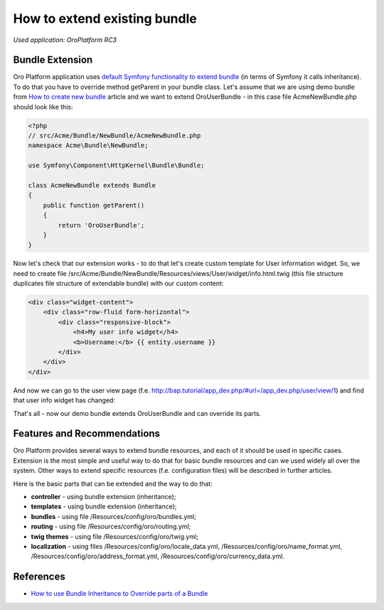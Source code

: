 .. index::
    single: Bundle; Extend a Bundle
    single: Customization; Extend a Bundle

How to extend existing bundle
=============================

*Used application: OroPlatform RC3*

Bundle Extension
----------------

Oro Platform application uses `default Symfony functionality to extend bundle`_ (in terms of Symfony it calls
inheritance). To do that you have to override method getParent in your bundle class.
Let's assume that we are using demo bundle from `How to create new bundle`_
article and we want to extend OroUserBundle - in this case file AcmeNewBundle.php should look like this:

.. _default Symfony functionality to extend bundle: http://symfony.com/doc/2.3/cookbook/bundles/inheritance.html
.. _How to create new bundle: ./how_to_create_new_bundle.rst

.. code-block:: php

    <?php
    // src/Acme/Bundle/NewBundle/AcmeNewBundle.php
    namespace Acme\Bundle\NewBundle;

    use Symfony\Component\HttpKernel\Bundle\Bundle;

    class AcmeNewBundle extends Bundle
    {
        public function getParent()
        {
            return 'OroUserBundle';
        }
    }

Now let's check that our extension works - to do that let's create custom template for User information widget.
So, we need to create file /src/Acme/Bundle/NewBundle/Resources/views/User/widget/info.html.twig
(this file structure duplicates file structure of extendable bundle) with our custom content:

.. code-block:: html+jinja

    <div class="widget-content">
        <div class="row-fluid form-horizontal">
            <div class="responsive-block">
                <h4>My user info widget</h4>
                <b>Username:</b> {{ entity.username }}
            </div>
        </div>
    </div>

And now we can go to the user view page (f.e. http://bap.tutorial/app_dev.php/#url=/app_dev.php/user/view/1) and find
that user info widget has changed:

.. image:: ./img/how_to_extend_existing_bundle/user_info_widget.png

That's all - now our demo bundle extends OroUserBundle and can override its parts.


Features and Recommendations
----------------------------

Oro Platform provides several ways to extend bundle resources, and each of it should be used in specific cases.
Extension is the most simple and useful way to do that for basic bundle resources and can we used widely all over
the system. Other ways to extend specific resources (f.e. configuration files) will be described in further
articles.

Here is the basic parts that can be extended and the way to do that:

* **controller** - using bundle extension (inheritance);
* **templates** - using bundle extension (inheritance);
* **bundles** - using file /Resources/config/oro/bundles.yml;
* **routing** - using file /Resources/config/oro/routing.yml;
* **twig themes** - using file /Resources/config/oro/twig.yml;
* **localization** - using files /Resources/config/oro/locale_data.yml, /Resources/config/oro/name_format.yml,
  /Resources/config/oro/address_format.yml, /Resources/config/oro/currency_data.yml.


References
----------

* `How to use Bundle Inheritance to Override parts of a Bundle`_

.. _How to use Bundle Inheritance to Override parts of a Bundle: http://symfony.com/doc/2.3/cookbook/bundles/inheritance.html

